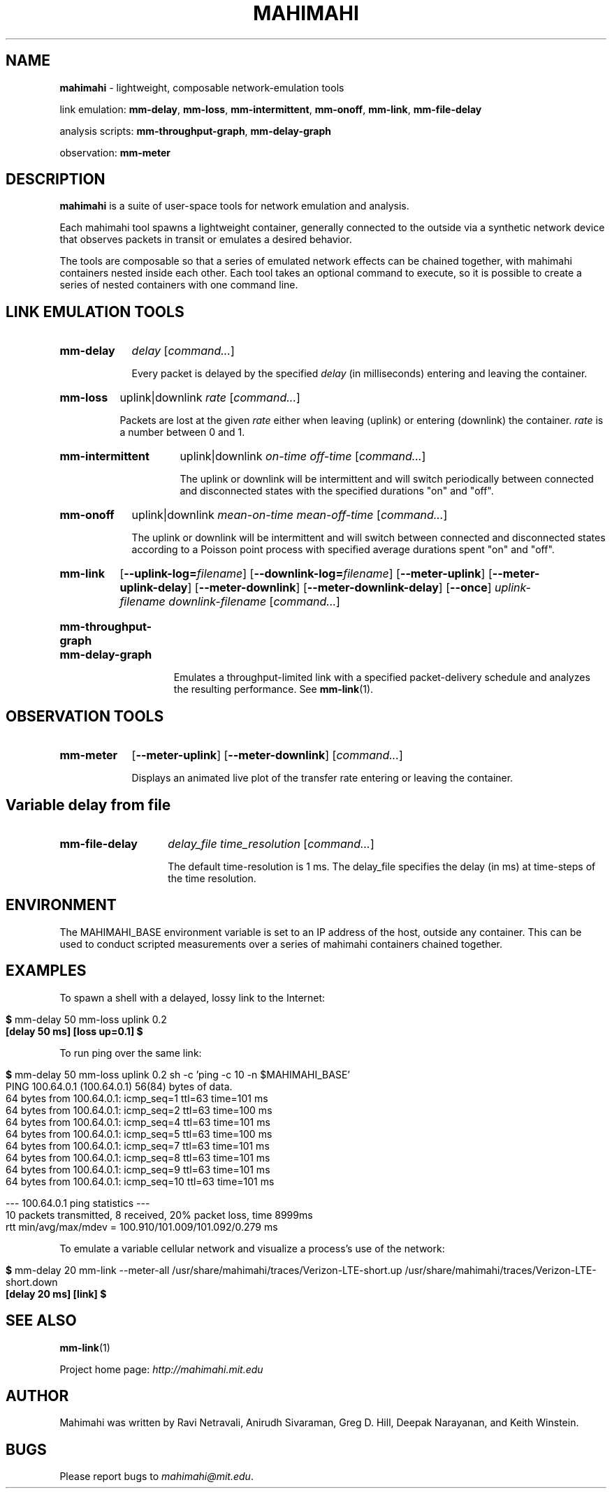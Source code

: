.\"                                      Hey, EMACS: -*- nroff -*-
.\" First parameter, NAME, should be all caps
.\" Second parameter, SECTION, should be 1-8, maybe w/ subsection
.\" other parameters are allowed: see man(7), man(1)
.TH MAHIMAHI 1 "March 2015"
.\" Please adjust this date whenever revising the manpage.
.\"
.\" Some roff macros, for reference:
.\" .nh        disable hyphenation
.\" .hy        enable hyphenation
.\" .ad l      left justify
.\" .ad b      justify to both left and right margins
.\" .nf        disable filling
.\" .fi        enable filling
.\" .br        insert line break
.\" .sp <n>    insert n+1 empty lines
.\" for manpage-specific macros, see man(7)
.SH NAME
\fBmahimahi\fP \- lightweight, composable network-emulation tools

link emulation: \fBmm-delay\fP, \fBmm-loss\fP, \fBmm-intermittent\fP, \fBmm-onoff\fP, \fBmm-link\fP, \fBmm-file-delay\fP

analysis scripts: \fBmm-throughput-graph\fP, \fBmm-delay-graph\fP

observation: \fBmm-meter\fP

.SH DESCRIPTION
\fBmahimahi\fP is a suite of user-space tools for network emulation and analysis.

Each mahimahi tool spawns a lightweight container, generally connected to the
outside via a synthetic network device that observes packets in
transit or emulates a desired behavior.

The tools are composable so that a series of emulated network effects
can be chained together, with mahimahi containers nested inside each
other. Each tool takes an optional command to execute, so it
is possible to create a series of nested containers with one command
line.

.SH LINK EMULATION TOOLS

.SY mm-delay
.I delay
.RI [ command... ]
.YS
.
.IP ""
.RS
Every packet is delayed by the specified
.I delay
(in milliseconds) entering and leaving the container.
.RE

.SY mm-loss
uplink|downlink
.I rate
.RI [ command... ]
.YS
.
.IP ""
.RS

Packets are lost at the given
.I rate
either when leaving (uplink) or entering (downlink) the container.
.I rate
is a number between 0 and 1.
.RE

.SY mm-intermittent
uplink|downlink
.I on-time
.I off-time
.RI [ command... ]
.YS
.
.IP ""
.RS

The uplink or downlink will be
intermittent and will switch periodically between connected and disconnected states
with the specified durations "on" and "off".
.RE

.SY mm-onoff
uplink|downlink
.I mean-on-time
.I mean-off-time
.RI [ command... ]
.YS
.
.IP ""
.RS

The uplink or downlink will be
intermittent and will switch between connected and disconnected states
according to a Poisson point process with specified average durations
spent "on" and "off".
.RE

.SY mm-link
.OP --uplink-log=\fIfilename\fR
.OP --downlink-log=\fIfilename\fR
.OP --meter-uplink
.OP --meter-uplink-delay
.OP --meter-downlink
.OP --meter-downlink-delay
.OP --once
.I uplink-filename
.I downlink-filename
.RI [ command... ]
.YS
.SY mm-throughput-graph
.SY mm-delay-graph
.YS
.
.IP ""
.RS

Emulates a throughput-limited link with a specified packet-delivery schedule
and analyzes the resulting performance. See
.BR mm-link (1).
.RE

.SH OBSERVATION TOOLS

.SY mm-meter
.OP --meter-uplink
.OP --meter-downlink
.RI [ command... ]
.YS
.
.IP ""
.RS

Displays an animated live plot of the transfer rate entering or leaving the container.
.RE

.SH Variable delay from file

.SY mm-file-delay
.I delay_file
.I time_resolution
.RI [ command... ]
.YS
.
.IP ""
.RS

The default time-resolution is 1 ms. The delay_file specifies the delay (in ms) at time-steps of the time resolution.
.RE

.SH ENVIRONMENT

The MAHIMAHI_BASE environment variable is set to an IP address of the
host, outside any container. This can be used to conduct scripted
measurements over a series of mahimahi containers chained together.

.SH EXAMPLES

To spawn a shell with a delayed, lossy link to the Internet:

.IP ""
.RS
.EX
\fB$\fR mm-delay 50 mm-loss uplink 0.2
\fB[delay 50 ms] [loss up=0.1] $\fR
.EE
.RE

To run ping over the same link:

.IP ""
.RS
.EX
\fB$\fR mm\-delay 50 mm\-loss uplink 0.2 sh \-c 'ping \-c 10 \-n $MAHIMAHI_BASE'
PING 100.64.0.1 (100.64.0.1) 56(84) bytes of data.
64 bytes from 100.64.0.1: icmp_seq=1 ttl=63 time=101 ms
64 bytes from 100.64.0.1: icmp_seq=2 ttl=63 time=100 ms
64 bytes from 100.64.0.1: icmp_seq=4 ttl=63 time=101 ms
64 bytes from 100.64.0.1: icmp_seq=5 ttl=63 time=100 ms
64 bytes from 100.64.0.1: icmp_seq=7 ttl=63 time=101 ms
64 bytes from 100.64.0.1: icmp_seq=8 ttl=63 time=101 ms
64 bytes from 100.64.0.1: icmp_seq=9 ttl=63 time=101 ms
64 bytes from 100.64.0.1: icmp_seq=10 ttl=63 time=101 ms

--- 100.64.0.1 ping statistics ---
10 packets transmitted, 8 received, 20% packet loss, time 8999ms
rtt min/avg/max/mdev = 100.910/101.009/101.092/0.279 ms
.EE
.RE

To emulate a variable cellular network and visualize a process's use of the network:

.IP ""
.RS
.EX
\fB$\fR mm\-delay 20 mm\-link \-\-meter-all /usr/share/mahimahi/traces/Verizon-LTE-short.up /usr/share/mahimahi/traces/Verizon-LTE-short.down
\fB[delay 20 ms] [link] $\fR
.EE

.SH SEE ALSO
.BR mm-link (1)

Project home page:
.I http://mahimahi.mit.edu

.br
.SH AUTHOR
Mahimahi was written by Ravi Netravali, Anirudh Sivaraman, Greg D. Hill, Deepak Narayanan, and Keith Winstein.
.SH BUGS
Please report bugs to \fImahimahi@mit.edu\fP.
